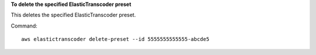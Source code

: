**To delete the specified ElasticTranscoder preset**

This deletes the specified ElasticTranscoder preset.

Command::

  aws elastictranscoder delete-preset --id 5555555555555-abcde5

